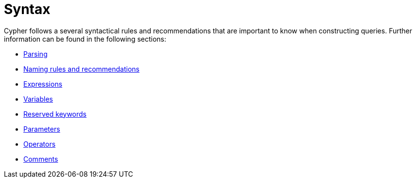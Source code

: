 :description: Overview page for the rules and recommendations about Cypher syntax. 
[[query-syntax]]
= Syntax

Cypher follows a several syntactical rules and recommendations that are important to know when constructing queries.
Further information can be found in the following sections:

* xref::syntax/parsing.adoc[Parsing]
* xref::syntax/naming.adoc[Naming rules and recommendations]
* xref::syntax/expressions.adoc[Expressions]
* xref::syntax/variables.adoc[Variables]
* xref::syntax/reserved.adoc[Reserved keywords]
* xref::syntax/parameters.adoc[Parameters]
* xref::syntax/operators.adoc[Operators]
* xref::syntax/comments.adoc[Comments]
